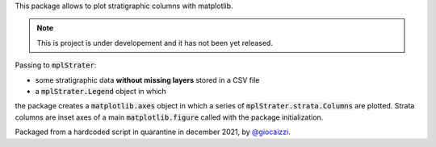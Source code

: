 This package allows to plot stratigraphic columns with matplotlib.

.. note ::
    This is project is under developement and it has not been yet released.

Passing to :code:`mplStrater`:

* some stratigraphic data **without missing layers** stored in a CSV file
* a :code:`mplStrater.Legend` object in which 

the package creates a :code:`matplotlib.axes` object in which a
series of :code:`mplStrater.strata.Columns` are plotted. Strata columns are inset axes of a main
:code:`matplotlib.figure` called with the package initialization.

Packaged from a hardcoded script in quarantine in december 2021, by `@giocaizzi <https://github.com/giocaizzi>`_.